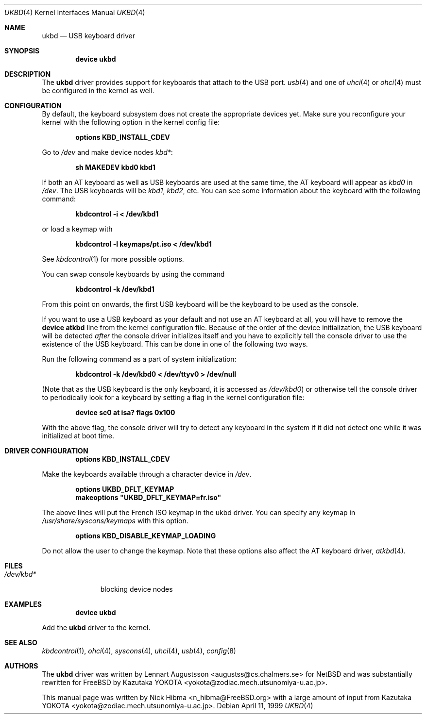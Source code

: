 .\" Copyright (c) 1997, 1998
.\"	Nick Hibma <n_hibma@FreeBSD.org>. All rights reserved.
.\"
.\" Redistribution and use in source and binary forms, with or without
.\" modification, are permitted provided that the following conditions
.\" are met:
.\" 1. Redistributions of source code must retain the above copyright
.\"    notice, this list of conditions and the following disclaimer.
.\" 2. Redistributions in binary form must reproduce the above copyright
.\"    notice, this list of conditions and the following disclaimer in the
.\"    documentation and/or other materials provided with the distribution.
.\" 3. All advertising materials mentioning features or use of this software
.\"    must display the following acknowledgement:
.\"	This product includes software developed by Bill Paul.
.\" 4. Neither the name of the author nor the names of any co-contributors
.\"    may be used to endorse or promote products derived from this software
.\"   without specific prior written permission.
.\"
.\" THIS SOFTWARE IS PROVIDED BY NICK HIBMA AND CONTRIBUTORS ``AS IS'' AND
.\" ANY EXPRESS OR IMPLIED WARRANTIES, INCLUDING, BUT NOT LIMITED TO, THE
.\" IMPLIED WARRANTIES OF MERCHANTABILITY AND FITNESS FOR A PARTICULAR PURPOSE
.\" ARE DISCLAIMED.  IN NO EVENT SHALL NICK HIBMA OR THE VOICES IN HIS HEAD
.\" BE LIABLE FOR ANY DIRECT, INDIRECT, INCIDENTAL, SPECIAL, EXEMPLARY, OR
.\" CONSEQUENTIAL DAMAGES (INCLUDING, BUT NOT LIMITED TO, PROCUREMENT OF
.\" SUBSTITUTE GOODS OR SERVICES; LOSS OF USE, DATA, OR PROFITS; OR BUSINESS
.\" INTERRUPTION) HOWEVER CAUSED AND ON ANY THEORY OF LIABILITY, WHETHER IN
.\" CONTRACT, STRICT LIABILITY, OR TORT (INCLUDING NEGLIGENCE OR OTHERWISE)
.\" ARISING IN ANY WAY OUT OF THE USE OF THIS SOFTWARE, EVEN IF ADVISED OF
.\" THE POSSIBILITY OF SUCH DAMAGE.
.\"
.\" $FreeBSD$
.\"
.Dd April 11, 1999
.Dt UKBD 4
.Os
.Sh NAME
.Nm ukbd
.Nd USB keyboard driver
.Sh SYNOPSIS
.Cd "device ukbd"
.Sh DESCRIPTION
The
.Nm
driver provides support for keyboards that attach to the USB port.
.Xr usb 4
and one of
.Xr uhci 4
or
.Xr ohci 4
must be configured in the kernel as well.
.Sh CONFIGURATION
By default, the keyboard subsystem does not create the appropriate devices yet.
Make sure you reconfigure your kernel with the following option in the kernel
config file:
.Pp
.Dl "options KBD_INSTALL_CDEV"
.Pp
Go to
.Pa /dev
and make device nodes
.Pa kbd* :
.Pp
.Dl "sh MAKEDEV kbd0 kbd1"
.Pp
If both an AT keyboard as well as USB keyboards are used at the same time, the
AT keyboard will appear as
.Pa kbd0
in
.Pa /dev .
The USB keyboards will be
.Pa kbd1 , kbd2 ,
etc.
You can see some information about the keyboard with the following command:
.Pp
.Dl "kbdcontrol -i < /dev/kbd1"
.Pp
or load a keymap with
.Pp
.Dl "kbdcontrol -l keymaps/pt.iso < /dev/kbd1"
.Pp
See
.Xr kbdcontrol 1
for more possible options.
.Pp
You can swap console keyboards by using the command
.Pp
.Dl "kbdcontrol -k /dev/kbd1"
.Pp
From this point on onwards, the first USB keyboard will be the keyboard
to be used as the console.
.Pp
If you want to use a USB keyboard as your default and not use an AT keyboard at
all, you will have to remove the
.Cd "device atkbd"
line from the kernel configuration file.
Because of the order of the device
initialization, the USB keyboard will be detected
.Em after
the console driver
initializes itself and you have to explicitly tell the console
driver to use the existence of the USB keyboard.  This can be done in
one of the following two ways.
.Pp
Run the following command as a part of system initialization:
.Pp
.Dl "kbdcontrol -k /dev/kbd0 < /dev/ttyv0 > /dev/null"
.Pp
(Note that as the USB keyboard is the only keyboard, it is accessed as
.Pa /dev/kbd0 )
or otherwise tell the console driver to periodically look for a
keyboard by setting a flag in the kernel configuration file:
.Pp
.Dl "device sc0 at isa? flags 0x100"
.Pp
With the above flag, the console driver will try to detect any
keyboard in the system if it did not detect one while it was
initialized at boot time.
.Sh DRIVER CONFIGURATION
.D1 Cd "options KBD_INSTALL_CDEV"
.Pp
Make the keyboards available through a character device in
.Pa /dev .
.Pp
.D1 Cd options UKBD_DFLT_KEYMAP
.D1 Cd makeoptions \&"UKBD_DFLT_KEYMAP=fr.iso"
.Pp
The above lines will put the French ISO keymap in the ukbd driver.
You can specify any keymap in
.Pa /usr/share/syscons/keymaps
with this option.
.Pp
.D1 Cd "options KBD_DISABLE_KEYMAP_LOADING"
.Pp
Do not allow the user to change the keymap.
Note that these options also affect the AT keyboard driver,
.Xr atkbd 4 .
.Sh FILES
.Bl -tag -width ".Pa /dev/kbd*" -compact
.It Pa /dev/kbd*
blocking device nodes
.El
.Sh EXAMPLES
.D1 Cd "device ukbd"
.Pp
Add the
.Nm
driver to the kernel.
.Sh SEE ALSO
.Xr kbdcontrol 1 ,
.Xr ohci 4 ,
.Xr syscons 4 ,
.Xr uhci 4 ,
.Xr usb 4 ,
.Xr config 8
.Sh AUTHORS
.An -nosplit
The
.Nm
driver was written by
.An Lennart Augustsson Aq augustss@cs.chalmers.se
for
.Nx
and was substantially rewritten for
.Fx
by
.An Kazutaka YOKOTA Aq yokota@zodiac.mech.utsunomiya-u.ac.jp .
.Pp
This manual page was written by
.An Nick Hibma Aq n_hibma@FreeBSD.org
with a large amount of input from
.An Kazutaka YOKOTA Aq yokota@zodiac.mech.utsunomiya-u.ac.jp .
